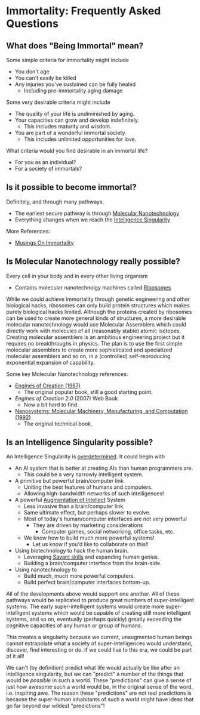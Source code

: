 * Immortality: Frequently Asked Questions

** What does "Being Immortal" mean?

Some simple criteria for Immortality might include
- You don't age
- You can't easily be killed
- Any injuries you've sustained can be fully healed
  - Including pre-immortality aging damage

Some very desirable criteria might include
- The quality of your life is undiminished by aging.
- Your capacities can grow and develop indefinitely.
  - This includes maturity and wisdom.
- You are part of a wonderful immortal society.
  - This includes unlimited opportunities for love.

What criteria would you find desirable in an immortal life?
- For you as an individual?
- For a society of immortals?

** Is it possible to become immortal?

Definitely, and through many pathways.
- The earliest secure pathway is through [[https://en.wikipedia.org/wiki/Molecular_nanotechnology][Molecular Nanotechnology]]
- Everything changes when we reach the [[https://en.wikipedia.org/wiki/Technological_singularity][Intelligence Singularity]]

More References:
- [[https://touchpuuhonua.github.io/2010/musings-on-immortality][Musings On Immortality]]

** Is Molecular Nanotechnology really possible?

Every cell in your body and in every other living organism
- Contains molecular nanotechnolgy machines called [[https://en.wikipedia.org/wiki/Ribosome][Ribosomes]]

While we could achieve immortality through genetic engineering and
other biological hacks, ribosomes can only build protein structures
which makes purely biological hacks limited.  Although the proteins
created by ribosomes can be used to create more general kinds of
structures, a more desirable molecular nanotechnology would use
Molecular Assemblers which could directly work with molecules of all
(reasonably stable) atomic isotopes.  Creating molecular assemblers is
an ambitious engineering project but it requires no breakthroughs in
physics. The plan is to use the first simple molecular assemblers to
create more sophisticated and specialized molecular assemblers and so
on, in a (controlled) self-reproducing exponential expansion of
capability.

Some key Molecular Nanotechnology references:
- [[https://www.amazon.com/Engines-Creation-Nanotechnology-Library-Science/dp/0385199732][Engines of Creation (1987)]]
    - The original popular book, still a good starting point.
- /Engines of Creation 2.0/ (2007) Web Book
    - Now a bit hard to find.
- [[https://www.amazon.com/Nanosystems-P-K-Eric-Drexler/dp/0471575186][Nanosystems: Molecular Machinery, Manufacturing, and Computation (1992)]]
    - The original technical book.

** Is an Intelligence Singularity possible?

An Intelligence Singularity is [[https://en.wiktionary.org/wiki/overdetermined][overdetermined]].  It could begin with
- An AI system that is better at creating AIs than human programmers are.
  - This could be a very narrowly intelligent system.
- A primitive but powerful brain/computer link
  - Uniting the best features of humans and computers.
  - Allowing high-bandwidth networks of such intelligences!
- A powerful [[https://en.wikipedia.org/wiki/Intelligence_amplification][Augmentation of Intellect]] System
  - Less invasive than a brain/computer link.
  - Same ultimate effect, but perhaps slower to evolve.
  - Most of today's human/computer interfaces are not very powerful
    - They are driven by marketing considerations
      - Computer games, social networking, office tasks, etc.
  - We know how to build much more powerful systems!
    - Let us know if you'd like to collaborate on this!!
- Using biotechnology to hack the human brain.
  - Leveraging [[https://en.wikipedia.org/wiki/Savant_syndrome][Savant skills]] and expanding human genius.
  - Building a brain/computer interface from the brain-side.
- Using nanotechnology to
    - Build much, much more powerful computers.
    - Build perfect brain/computer interfaces bottom-up.

All of the developments above would support one another.  All of these
pathways would be replicated to produce great numbers of
super-intelligent systems.  The early super-intelligent systems would
create more super-intelligent systems which would be capable of
creating still more intelligent systems, and so on, eventually
(perhaps quickly) greatly exceeding the cognitive capacities of any
human or group of humans.

This creates a singularity because we current, unaugmented human
beings cannot extrapolate what a society of super-intelligences would
understand, discover, find interesting or do.  If we could live to
this era, we could be part of it all!

We can't (by definition) predict what life would actually be like
after an intelligence singularity, but we can "predict" a number of
the things that would be /possible/ in such a world.  These
"predictions" can give a sense of just how awesome such a world would
be, in the original sense of the word, i.e. inspiring awe.  The reason
these "predictions" are not real predictions is because the
super-human inhabitants of such a world might have ideas that go far
beyond our wildest "predictions"!
